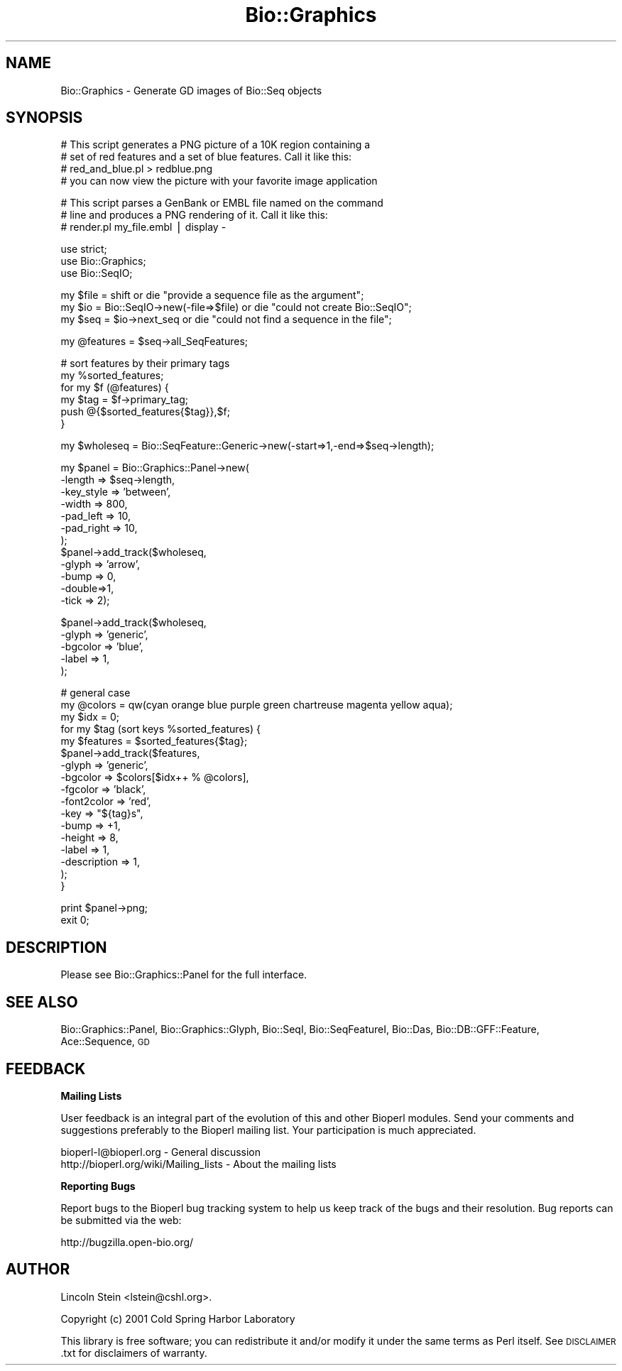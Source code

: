 .\" Automatically generated by Pod::Man v1.37, Pod::Parser v1.32
.\"
.\" Standard preamble:
.\" ========================================================================
.de Sh \" Subsection heading
.br
.if t .Sp
.ne 5
.PP
\fB\\$1\fR
.PP
..
.de Sp \" Vertical space (when we can't use .PP)
.if t .sp .5v
.if n .sp
..
.de Vb \" Begin verbatim text
.ft CW
.nf
.ne \\$1
..
.de Ve \" End verbatim text
.ft R
.fi
..
.\" Set up some character translations and predefined strings.  \*(-- will
.\" give an unbreakable dash, \*(PI will give pi, \*(L" will give a left
.\" double quote, and \*(R" will give a right double quote.  | will give a
.\" real vertical bar.  \*(C+ will give a nicer C++.  Capital omega is used to
.\" do unbreakable dashes and therefore won't be available.  \*(C` and \*(C'
.\" expand to `' in nroff, nothing in troff, for use with C<>.
.tr \(*W-|\(bv\*(Tr
.ds C+ C\v'-.1v'\h'-1p'\s-2+\h'-1p'+\s0\v'.1v'\h'-1p'
.ie n \{\
.    ds -- \(*W-
.    ds PI pi
.    if (\n(.H=4u)&(1m=24u) .ds -- \(*W\h'-12u'\(*W\h'-12u'-\" diablo 10 pitch
.    if (\n(.H=4u)&(1m=20u) .ds -- \(*W\h'-12u'\(*W\h'-8u'-\"  diablo 12 pitch
.    ds L" ""
.    ds R" ""
.    ds C` ""
.    ds C' ""
'br\}
.el\{\
.    ds -- \|\(em\|
.    ds PI \(*p
.    ds L" ``
.    ds R" ''
'br\}
.\"
.\" If the F register is turned on, we'll generate index entries on stderr for
.\" titles (.TH), headers (.SH), subsections (.Sh), items (.Ip), and index
.\" entries marked with X<> in POD.  Of course, you'll have to process the
.\" output yourself in some meaningful fashion.
.if \nF \{\
.    de IX
.    tm Index:\\$1\t\\n%\t"\\$2"
..
.    nr % 0
.    rr F
.\}
.\"
.\" For nroff, turn off justification.  Always turn off hyphenation; it makes
.\" way too many mistakes in technical documents.
.hy 0
.if n .na
.\"
.\" Accent mark definitions (@(#)ms.acc 1.5 88/02/08 SMI; from UCB 4.2).
.\" Fear.  Run.  Save yourself.  No user-serviceable parts.
.    \" fudge factors for nroff and troff
.if n \{\
.    ds #H 0
.    ds #V .8m
.    ds #F .3m
.    ds #[ \f1
.    ds #] \fP
.\}
.if t \{\
.    ds #H ((1u-(\\\\n(.fu%2u))*.13m)
.    ds #V .6m
.    ds #F 0
.    ds #[ \&
.    ds #] \&
.\}
.    \" simple accents for nroff and troff
.if n \{\
.    ds ' \&
.    ds ` \&
.    ds ^ \&
.    ds , \&
.    ds ~ ~
.    ds /
.\}
.if t \{\
.    ds ' \\k:\h'-(\\n(.wu*8/10-\*(#H)'\'\h"|\\n:u"
.    ds ` \\k:\h'-(\\n(.wu*8/10-\*(#H)'\`\h'|\\n:u'
.    ds ^ \\k:\h'-(\\n(.wu*10/11-\*(#H)'^\h'|\\n:u'
.    ds , \\k:\h'-(\\n(.wu*8/10)',\h'|\\n:u'
.    ds ~ \\k:\h'-(\\n(.wu-\*(#H-.1m)'~\h'|\\n:u'
.    ds / \\k:\h'-(\\n(.wu*8/10-\*(#H)'\z\(sl\h'|\\n:u'
.\}
.    \" troff and (daisy-wheel) nroff accents
.ds : \\k:\h'-(\\n(.wu*8/10-\*(#H+.1m+\*(#F)'\v'-\*(#V'\z.\h'.2m+\*(#F'.\h'|\\n:u'\v'\*(#V'
.ds 8 \h'\*(#H'\(*b\h'-\*(#H'
.ds o \\k:\h'-(\\n(.wu+\w'\(de'u-\*(#H)/2u'\v'-.3n'\*(#[\z\(de\v'.3n'\h'|\\n:u'\*(#]
.ds d- \h'\*(#H'\(pd\h'-\w'~'u'\v'-.25m'\f2\(hy\fP\v'.25m'\h'-\*(#H'
.ds D- D\\k:\h'-\w'D'u'\v'-.11m'\z\(hy\v'.11m'\h'|\\n:u'
.ds th \*(#[\v'.3m'\s+1I\s-1\v'-.3m'\h'-(\w'I'u*2/3)'\s-1o\s+1\*(#]
.ds Th \*(#[\s+2I\s-2\h'-\w'I'u*3/5'\v'-.3m'o\v'.3m'\*(#]
.ds ae a\h'-(\w'a'u*4/10)'e
.ds Ae A\h'-(\w'A'u*4/10)'E
.    \" corrections for vroff
.if v .ds ~ \\k:\h'-(\\n(.wu*9/10-\*(#H)'\s-2\u~\d\s+2\h'|\\n:u'
.if v .ds ^ \\k:\h'-(\\n(.wu*10/11-\*(#H)'\v'-.4m'^\v'.4m'\h'|\\n:u'
.    \" for low resolution devices (crt and lpr)
.if \n(.H>23 .if \n(.V>19 \
\{\
.    ds : e
.    ds 8 ss
.    ds o a
.    ds d- d\h'-1'\(ga
.    ds D- D\h'-1'\(hy
.    ds th \o'bp'
.    ds Th \o'LP'
.    ds ae ae
.    ds Ae AE
.\}
.rm #[ #] #H #V #F C
.\" ========================================================================
.\"
.IX Title "Bio::Graphics 3"
.TH Bio::Graphics 3 "2008-07-07" "perl v5.8.8" "User Contributed Perl Documentation"
.SH "NAME"
Bio::Graphics \- Generate GD images of Bio::Seq objects
.SH "SYNOPSIS"
.IX Header "SYNOPSIS"
.Vb 4
\& # This script generates a PNG picture of a 10K region containing a
\& # set of red features and a set of blue features. Call it like this:
\& #         red_and_blue.pl > redblue.png
\& # you can now view the picture with your favorite image application
.Ve
.PP
.Vb 3
\& # This script parses a GenBank or EMBL file named on the command
\& # line and produces a PNG rendering of it.  Call it like this:
\& # render.pl my_file.embl | display -
.Ve
.PP
.Vb 3
\& use strict;
\& use Bio::Graphics;
\& use Bio::SeqIO;
.Ve
.PP
.Vb 3
\& my $file = shift                       or die "provide a sequence file as the argument";
\& my $io = Bio::SeqIO->new(-file=>$file) or die "could not create Bio::SeqIO";
\& my $seq = $io->next_seq                or die "could not find a sequence in the file";
.Ve
.PP
.Vb 1
\& my @features = $seq->all_SeqFeatures;
.Ve
.PP
.Vb 6
\& # sort features by their primary tags
\& my %sorted_features;
\& for my $f (@features) {
\&   my $tag = $f->primary_tag;
\&   push @{$sorted_features{$tag}},$f;
\& }
.Ve
.PP
.Vb 1
\& my $wholeseq = Bio::SeqFeature::Generic->new(-start=>1,-end=>$seq->length);
.Ve
.PP
.Vb 12
\& my $panel = Bio::Graphics::Panel->new(
\&                                      -length    => $seq->length,
\&                                      -key_style => 'between',
\&                                      -width     => 800,
\&                                      -pad_left  => 10,
\&                                      -pad_right => 10,
\&                                      );
\& $panel->add_track($wholeseq,
\&                  -glyph => 'arrow',
\&                  -bump => 0,
\&                  -double=>1,
\&                  -tick => 2);
.Ve
.PP
.Vb 5
\& $panel->add_track($wholeseq,
\&                  -glyph  => 'generic',
\&                  -bgcolor => 'blue',
\&                  -label  => 1,
\&                 );
.Ve
.PP
.Vb 17
\& # general case
\& my @colors = qw(cyan orange blue purple green chartreuse magenta yellow aqua);
\& my $idx    = 0;
\& for my $tag (sort keys %sorted_features) {
\&   my $features = $sorted_features{$tag};
\&   $panel->add_track($features,
\&                    -glyph    =>  'generic',
\&                    -bgcolor  =>  $colors[$idx++ % @colors],
\&                    -fgcolor  => 'black',
\&                    -font2color => 'red',
\&                    -key      => "${tag}s",
\&                    -bump     => +1,
\&                    -height   => 8,
\&                    -label    => 1,
\&                    -description => 1,
\&                   );
\& }
.Ve
.PP
.Vb 2
\& print $panel->png;
\& exit 0;
.Ve
.SH "DESCRIPTION"
.IX Header "DESCRIPTION"
Please see Bio::Graphics::Panel for the full interface.
.SH "SEE ALSO"
.IX Header "SEE ALSO"
Bio::Graphics::Panel,
Bio::Graphics::Glyph,
Bio::SeqI,
Bio::SeqFeatureI,
Bio::Das,
Bio::DB::GFF::Feature,
Ace::Sequence,
\&\s-1GD\s0
.SH "FEEDBACK"
.IX Header "FEEDBACK"
.Sh "Mailing Lists"
.IX Subsection "Mailing Lists"
User feedback is an integral part of the evolution of this and other
Bioperl modules. Send your comments and suggestions preferably to
the Bioperl mailing list.  Your participation is much appreciated.
.PP
.Vb 2
\&  bioperl-l@bioperl.org                  - General discussion
\&  http://bioperl.org/wiki/Mailing_lists  - About the mailing lists
.Ve
.Sh "Reporting Bugs"
.IX Subsection "Reporting Bugs"
Report bugs to the Bioperl bug tracking system to help us keep track
of the bugs and their resolution. Bug reports can be submitted via the
web:
.PP
.Vb 1
\&  http://bugzilla.open-bio.org/
.Ve
.SH "AUTHOR"
.IX Header "AUTHOR"
Lincoln Stein <lstein@cshl.org>.
.PP
Copyright (c) 2001 Cold Spring Harbor Laboratory
.PP
This library is free software; you can redistribute it and/or modify
it under the same terms as Perl itself.  See \s-1DISCLAIMER\s0.txt for
disclaimers of warranty.
